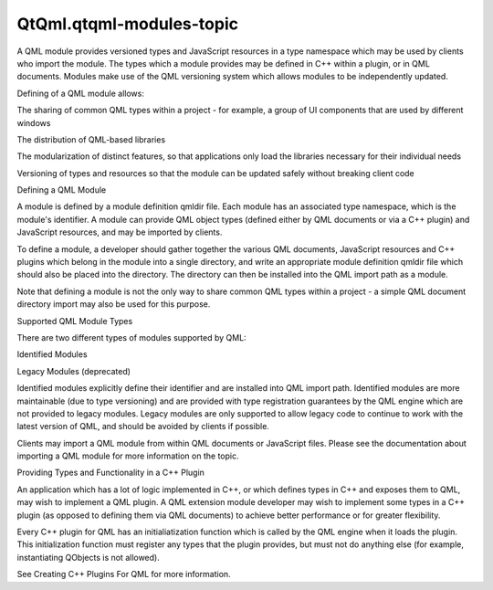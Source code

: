 QtQml.qtqml-modules-topic
=========================

.. raw:: html

   <p>

A QML module provides versioned types and JavaScript resources in a type
namespace which may be used by clients who import the module. The types
which a module provides may be defined in C++ within a plugin, or in QML
documents. Modules make use of the QML versioning system which allows
modules to be independently updated.

.. raw:: html

   </p>

.. raw:: html

   <p>

Defining of a QML module allows:

.. raw:: html

   </p>

.. raw:: html

   <ul>

.. raw:: html

   <li>

The sharing of common QML types within a project - for example, a group
of UI components that are used by different windows

.. raw:: html

   </li>

.. raw:: html

   <li>

The distribution of QML-based libraries

.. raw:: html

   </li>

.. raw:: html

   <li>

The modularization of distinct features, so that applications only load
the libraries necessary for their individual needs

.. raw:: html

   </li>

.. raw:: html

   <li>

Versioning of types and resources so that the module can be updated
safely without breaking client code

.. raw:: html

   </li>

.. raw:: html

   </ul>

.. raw:: html

   <h2 id="defining-a-qml-module">

Defining a QML Module

.. raw:: html

   </h2>

.. raw:: html

   <p>

A module is defined by a module definition qmldir file. Each module has
an associated type namespace, which is the module's identifier. A module
can provide QML object types (defined either by QML documents or via a
C++ plugin) and JavaScript resources, and may be imported by clients.

.. raw:: html

   </p>

.. raw:: html

   <p>

To define a module, a developer should gather together the various QML
documents, JavaScript resources and C++ plugins which belong in the
module into a single directory, and write an appropriate module
definition qmldir file which should also be placed into the directory.
The directory can then be installed into the QML import path as a
module.

.. raw:: html

   </p>

.. raw:: html

   <p>

Note that defining a module is not the only way to share common QML
types within a project - a simple QML document directory import may also
be used for this purpose.

.. raw:: html

   </p>

.. raw:: html

   <h2 id="supported-qml-module-types">

Supported QML Module Types

.. raw:: html

   </h2>

.. raw:: html

   <p>

There are two different types of modules supported by QML:

.. raw:: html

   </p>

.. raw:: html

   <ul>

.. raw:: html

   <li>

Identified Modules

.. raw:: html

   </li>

.. raw:: html

   <li>

Legacy Modules (deprecated)

.. raw:: html

   </li>

.. raw:: html

   </ul>

.. raw:: html

   <p>

Identified modules explicitly define their identifier and are installed
into QML import path. Identified modules are more maintainable (due to
type versioning) and are provided with type registration guarantees by
the QML engine which are not provided to legacy modules. Legacy modules
are only supported to allow legacy code to continue to work with the
latest version of QML, and should be avoided by clients if possible.

.. raw:: html

   </p>

.. raw:: html

   <p>

Clients may import a QML module from within QML documents or JavaScript
files. Please see the documentation about importing a QML module for
more information on the topic.

.. raw:: html

   </p>

.. raw:: html

   <h2 id="providing-types-and-functionality-in-a-c-plugin">

Providing Types and Functionality in a C++ Plugin

.. raw:: html

   </h2>

.. raw:: html

   <p>

An application which has a lot of logic implemented in C++, or which
defines types in C++ and exposes them to QML, may wish to implement a
QML plugin. A QML extension module developer may wish to implement some
types in a C++ plugin (as opposed to defining them via QML documents) to
achieve better performance or for greater flexibility.

.. raw:: html

   </p>

.. raw:: html

   <p>

Every C++ plugin for QML has an initialiatization function which is
called by the QML engine when it loads the plugin. This initialization
function must register any types that the plugin provides, but must not
do anything else (for example, instantiating QObjects is not allowed).

.. raw:: html

   </p>

.. raw:: html

   <p>

See Creating C++ Plugins For QML for more information.

.. raw:: html

   </p>

.. raw:: html

   <!-- @@@qtqml-modules-topic.html -->
